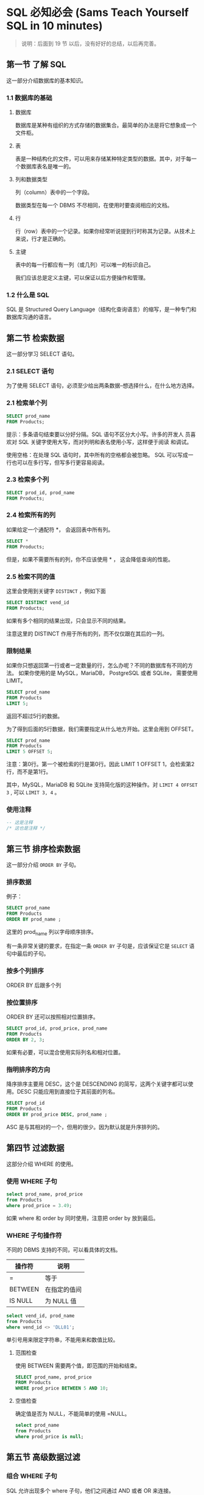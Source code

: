 * SQL 必知必会 (Sams Teach Yourself SQL in 10 minutes)

#+BEGIN_QUOTE
说明：后面到 19 节 以后，没有好好的总结，以后再完善。
#+END_QUOTE


** 第一节 了解 SQL
    这一部分介绍数据库的基本知识。

*** 1.1 数据库的基础

**** 数据库
    数据库是某种有组织的方式存储的数据集合。最简单的办法是将它想象成一个文件柜。

**** 表
    表是一种结构化的文件，可以用来存储某种特定类型的数据。其中，对于每一个数据库表名是唯一的。

**** 列和数据类型
    列（column）表中的一个字段。

    数据类型在每一个 DBMS 不尽相同，在使用时要查阅相应的文档。

**** 行
    行（row）表中的一个记录。如果你经常听说提到行时称其为记录。从技术上来说，行才是正确的。

**** 主键
    表中的每一行都应有一列（或几列）可以唯一的标识自己。

    我们应该总是定义主键，可以保证以后方便操作和管理。

*** 1.2 什么是 SQL
    SQL 是 Structured Query Language（结构化查询语言）的缩写，是一种专门和数据库沟通的语言。

** 第二节 检索数据
    这一部分学习 SELECT 语句。

*** 2.1 SELECT 语句
    为了使用 SELECT 语句，必须至少给出两条数据--想选择什么，在什么地方选择。

*** 2.1 检索单个列
    #+BEGIN_SRC sql
    SELECT prod_name
    FROM Products;
    #+END_SRC

    提示：多条语句结束要以分好分隔。SQL 语句不区分大小写。许多的开发人
    员喜欢对 SQL 关键字使用大写，而对列明和表名使用小写，这样便于阅读
    和调试。

    使用空格：在处理 SQL 语句时，其中所有的空格都会被忽略。 SQL 可以写成一行也可以在多行写，但写多行更容易阅读。

*** 2.3 检索多个列
    #+BEGIN_SRC sql
    SELECT prod_id, prod_name
    FROM Products;
    #+END_SRC

*** 2.4 检索所有的列

    如果给定一个通配符 *， 会返回表中所有列。

    #+BEGIN_SRC sql
    SELECT *
    FROM Products;
    #+END_SRC

    但是，如果不需要所有的列，你不应该使用 * ， 这会降低查询的性能。

*** 2.5 检索不同的值
    这里会使用到关键字 =DISTINCT= ，例如下面

    #+BEGIN_SRC sql
    SELECT DISTINCT vend_id
    FROM Products;
    #+END_SRC

    如果有多个相同的结果出现，只会显示不同的结果。

    注意这里的 DISTINCT 作用于所有的列，而不仅仅跟在其后的一列。

*** 限制结果
    如果你只想返回第一行或者一定数量的行，怎么办呢？不同的数据库有不同的方法。
    如果你使用的是 MySQL，MariaDB， PostgreSQL 或者 SQLite， 需要使用 LIMIT。

    #+BEGIN_SRC sql
    SELECT prod_name
    FROM Products
    LIMIT 5;
    #+END_SRC

    返回不超过5行的数据。

    为了得到后面的5行数据，我们需要指定从什么地方开始。这里会用到 OFFSET。

    #+BEGIN_SRC sql
    SELECT prod_name
    FROM Products
    LIMIT 5 OFFSET 5;
    #+END_SRC

    注意：第0行。第一个被检索的行是第0行。因此 LIMIT 1 OFFSET 1，会检索第2行，而不是第1行。

    其中，MySQL，MariaDB 和 SQLite 支持简化版的这种操作。对 =LIMIT 4 OFFSET 3= , 可以 =LIMIT 3, 4= 。

*** 使用注释

    #+BEGIN_SRC sql
    -- 这是注释
    /* 这也是注释 */
    #+END_SRC

** 第三节 排序检索数据
    这一部分介绍 =ORDER BY= 子句。

*** 排序数据
    例子：
    #+BEGIN_SRC sql
    SELECT prod_name
    FROM Products
    ORDER BY prod_name ;
    #+END_SRC

    这里的 prod_name 列以字母顺序排序。

    有一条非常关键的要求，在指定一条 =ORDER BY= 子句是，应该保证它是 =SELECT= 语句中最后的子句。

*** 按多个列排序

    ORDER BY 后跟多个列

*** 按位置排序
    ORDER BY 还可以按照相对位置排序。

    #+BEGIN_SRC sql
    SELECT prod_id, prod_price, prod_name
    FROM Products
    ORDER BY 2, 3;
    #+END_SRC

    如果有必要，可以混合使用实际列名和相对位置。

*** 指明排序的方向

    降序排序主要用 DESC，这个是 DESCENDING 的简写，这两个关键字都可以使用。DESC 只能应用到直接位于其前面的列名。

    #+BEGIN_SRC sql
    SELECT prod_id
    FROM Products
    ORDER BY prod_price DESC, prod_name ;
    #+END_SRC

    ASC 是与其相对的一个，但用的很少。因为默认就是升序排列的。

** 第四节 过滤数据

    这部分介绍 WHERE 的使用。

*** 使用 WHERE 子句
    #+BEGIN_SRC sql
    select prod_name, prod_price
    from Products
    where prod_price = 3.49;
    #+END_SRC

    如果 where 和 order by 同时使用，注意把 order by 放到最后。

*** WHERE  子句操作符

	不同的 DBMS 支持的不同，可以看具体的文档。

    | 操作符  | 说明         |
    |---------+--------------|
    | =       | 等于         |
    | BETWEEN | 在指定的值间 |
    | IS NULL | 为 NULL 值     |


	#+BEGIN_SRC sql
	select vend_id, prod_name
	from Products
	where vend_id <> 'DLL01';
	#+END_SRC

	单引号用来限定字符串，不能用来和数值比较。

**** 范围检查
	使用 BETWEEN 需要两个值，即范围的开始和结束。

	#+BEGIN_SRC sql
	SELECT prod_name, prod_price
	FROM Products
	WHERE prod_price BETWEEN 5 AND 10;
	#+END_SRC

**** 空值检查
	确定值是否为 NULL，不能简单的使用 =NULL。

	#+BEGIN_SRC sql
	select prod_name
	from Products
	where prod_price is null;
	#+END_SRC

** 第五节 高级数据过滤

*** 组合 WHERE 子句
	SQL 允许出现多个 where 子句，他们之间通过 AND 或者 OR 来连接。

*** AND OR
	需要注意的是 AND OR 的求值顺序。

	#+BEGIN_SRC sql
	select prod_name, prod_price
	from Products
	where vend_id = '' or vend_id = ''
		  and prod_price >= 10;
	#+END_SRC

	SQL 在处理 OR 之前，优先处理 AND。所以必要的时候，我们要加上括号明确地使用分组操作符。

*** IN 操作符

	IN 用来指定条件范围，范围中的每个条件都可以进行匹配。
	#+BEGIN_SRC sql
	select prod_name, prod_price
	from Products
	where vend_id in ('', '')
	order by prod_name ;
	#+END_SRC

	这里我们可以看出，in 与 or 差不多。使用 or 有如下的优点。
    - 更加的清晰、直观
    - 运行的更快
    - 可以包含其他的 SELECT 语句。这个非常有用。

*** NOT 操作符
	where 子句中用来否定其后条件的关键字。

** 第六节 用通配符进行过滤
	这部分介绍 like 的用法。

*** like 操作符
	通配符搜索只能用于文本字段（字符串），非文本字段不能使用通配符。

*** 百分号（%） 通配符
	% 表示任何字符出现任意次数。为了找出所有以 Fish 开头的产品，可以
	#+BEGIN_SRC sql
	select prod_id, prod_name
	from Products
	where prod_name like 'Fish%';
	#+END_SRC

	这地方可能会有很多的坑，例如匹配 F%y, 以 F 开头， y结尾的。如果y后
	面还有空格就匹配不到了，这不是我们想要的。这个时候，解决办法可以这
	样 F%y% 来匹配。更好的办法是用函数去掉空格。

	% 看起来能匹配任何的东西，但是有一个例外，这就是 =NULL= 。

*** 下划线（_） 通配符
	它只能匹配单个字符。

*** 使用通配符的技巧
    - 不要过度使用通配符。如果其他操作能达到相同的目的，应该使用其他操作。
    - 不要把它们用在搜索模式的开始处。这样是最慢的。



** 第七节 创建计算字段
	这部分介绍什么是计算字段，如何创建。
*** 计算字段
	存储在数据库表中的数据一般不是应用程序所需要的格式，下面举几个例子。
    - 需要显示公司名，同时还需要显示公司的地址，但这两个信息存储在不同的表中。
    - 城市、州和邮政编码存储在不同的列中，但邮件标签打印程序需要把他们作为一个有恰当格式的字段检索出来。
    - 需要根据表数据进行诸如总数、平均数计算。

*** 拼接字段
	拼接，就是将值联结到一起构成单个值。一般在PostgreSQL、Oracle等中使用 =||= 。
	例如：

	#+BEGIN_SRC sql
	select vend_name || '(' || vend_country || ')'
	from Vendors
	order by vend_name ;
	#+END_SRC

	在 MySQL 或 MariaDB 中需要使用 Concat

	#+BEGIN_SRC sql
	select Concat(vend_name, '(', vend_country, ')')
	from Vendors
	order by vend_name ;
	#+END_SRC

	在 select 语句返回的输出中，我们看到会有很多的空格填充。为了正确返回格式化的数据，必须去掉这些空格。这时可以使用 RTRIM() 函数来完成。

	#+BEGIN_SRC sql
	select RTRIM(vend_name) || '(' || RTRIM(vend_country) || ')'
	from Vendors
	order by vend_name ;
	#+END_SRC

	大多数的 DBMS 都支持 RTRIM 函数（去掉字符串右边的空格），LTRIM 函数 （去掉左边空格），以及 TRIM。

*** 使用别名
	从前面的输出看出，我们没有给这种拼接字段一个名字。这样就导致无法再外部程序应用中引用这个列。这里我们可以使用 =AS= 来做。

    #+BEGIN_SRC sql
	select RTRIM(vend_name) || '(' || RTRIM(vend_country) || ')' as vend_title
	from Vendors
	order by vend_name ;
	#+END_SRC

	在很多的 DBMS 中 AS 是可选的，但是最好使用它，这被视为一条最佳实践。

	别名的名字可以是一个单词，也可以是一个字符串。但是最好是用单词。

*** 执行算术计算
	#+BEGIN_SRC sql
	select prod_id
		   quantity * item_prices as expanded_price
	from OrderItems
	where order_num = 20008;
	#+END_SRC

	提示：如何测试计算
	=SELECT= 语句为测试、检验函数和计算提供了很好的方法。例如

	#+BEGIN_SRC sql
	select 3 * 2; -- will return 6.
	select Trim(' abc '); -- will return 'abc'.
	select Now(); -- will return the current date and time.
	#+END_SRC


** 使用函数处理数据
	这一部分，大体说一下函数的分类，具体的查相应的文档。对于每种 DBMS 这一部分差别很大。

*** 函数
	大多数都支持一下类型的函数。
    - 文本处理，字符串
    - 数值算术操作
    - 日期和时间
    - 返回 DBMS 正确使用的信息

*** 文本处理函数
	#+BEGIN_SRC sql
	select UPPER(vend_name)
	from xx
	order by xx;
	#+END_SRC

*** 日期和时间处理
	#+BEGIN_SRC sql
	select order_num
	from Orders
	where YEAR(order_date) = 2012;
	#+END_SRC

*** 数值处理
	| 函数   | 说明       |
	|--------+------------|
	| ABS()  | 返回绝对值 |
	| COS()  | 返回余弦   |
	| EXP()  | 返回指数   |
	| PI()   | 返回圆周率 |
	| SIN()  | 正弦       |
	| SQRT() | 平方根     |
	| TAN()  | 正切         |

** 汇总数据
	介绍 SQL 的聚集函数。

*** 聚集函数
	我们经常需要汇总数据而不是检索出来。例如：
    - 确定表中的行数
    - 获取行的和
    - 找出表列中最大值、最下值、平均值

	| 函数  | 说明     |
	|-------+----------|
	| AVG   | 平均     |
	| COUNT | 行数   |
	| MAX   | 最大值   |
	| MIN   | 最小值   |
	| SUM   | 列和       |

	#+BEGIN_SRC sql
	select AVG(prod_price) as avg_price
	from Products;
	#+END_SRC

	对于 COUNT(*) 会对行的数目计算。而 COUNT(column) 会忽略 NULL 行。

	#+BEGIN_SRC sql
	select count(*)
	from xxx;
	#+END_SRC

*** 聚集不同值
	只包含不同值，指定 DISTINCT 参数。

	#+BEGIN_SRC sql
	select avg(distinct prod_price) as avg_price
	from Products
	where vend_id = 'DLL01';
	#+END_SRC

** 第十节 分组数据
	这部分介绍使用 =GROUP BY= 和 =HAVING= 子句。

*** 数据分组
	使用分组可以将数据分为多个逻辑组，对每个组进行聚集计算。

*** 创建分组
	分组使用 =group by= 子句建立。

	#+BEGIN_SRC sql
	select vend_id, count(*) as num_prods
	from products
	group by vend_370830199210072237

	#+END_SRC

	group by 的规定具体看 P86 页。

*** 过滤分组
	我们可以看到where 的作用，但是有些 where 无法完成。where 过滤的是行，而不是分组。这里要用 having。

	having 支持所有的 where 操作。

	#+BEGIN_SRC sql
	select cust_id, count(*) as orders
	from Orders
	group by cust_id
	having count(*) >= 2;
	#+END_SRC

	关于 =where= 和 =having= 的区别。我们可以这样理解， =where= 在数据分组前进行过滤， =having= 在分组后过滤。

	下面是同时使用这两个的例子。
	#+BEGIN_SRC sql
	select vend_id, count(*) as num_prods
	from Products
	where prod_price >= 4
	group by vend_id
	having count(*) >= 2;
	#+END_SRC


*** 分组与排序
	分组不保证是排序后的，有些 DBMS 是，有些不是。我们要手动的加上 order by 来保证我们的要求。

*** select 子句顺序

	| 子句     | 说明 |
	|----------+------|
	| select   |      |
	| from     |      |
	| where    |      |
	| group by |      |
	| having   |      |
	| order by |      |

** 第十一节 使用子查询
	介绍什么是子查询
*** 子查询
	嵌套在其他查询中的查询就是子查询。 一个例子：

	#+BEGIN_SRC sql
	select cust_name, cust_contact
	from Customers
	where cust_id in (select cust_id
					  from Orders
					  where order_num in (select order_num
										  from OrderItems
										  where prod_id = 'RGAN01'));
	#+END_SRC

	在使用子查询是我们要适当的缩进，方便阅读。不要嵌套太多子查询，影响性能。

	作为子查询的 select 只能查询单个列。

*** 作为计算字段使用子查询

	#+BEGIN_SRC sql
	select cust_name
		   cust_state,
		   (select count(*)
			from Orders
			where Orders.cust_id = Customers.cust_id) as orders -- 完全限定列名
   	from Customers
	order by cust_name ;
	#+END_SRC

** 第 12 节 联结表
	什么是联结，为什么使用联结，如何使用。

*** 联结
	SQL 最强大的功能之一就是能在查询的执行中联结表。为了将数据分为多个表，更有效的管理，更方便的处理数据。下面看几个例子：

	#+BEGIN_SRC sql
	select vend_name, prod_name
	from A, B
	where A.vend_id = B.vend_id ;
	#+END_SRC

	没有联结条件的表关系返回结果为笛卡尔积。这种要尽量避免。

	#+BEGIN_SRC sql
	select vend_name, prod_name, prod_price
	from A, B;
	#+END_SRC

*** 内联结
	其实上面的联结就是内联结。也称为等值联结。下面是另一种写法：

	#+BEGIN_SRC sql
	select vend_name
	from A inner join B
	on A.vend_id = B.vend_id ;
	#+END_SRC

	注意不要联结过多的表，性能会非常差。

	在前面的例子中，我们使用了子查询。但是那个例子可以使用内联结来做。

** 第13节 创建高级联结
	介绍如果使用表别名，如何对被联结的表使用聚集函数。

*** 使用表别名
	这个前面介绍过了。一个例子：

	#+BEGIN_SRC sql
	select cust_name, cust_contact
	from A as a, B as b, C as c
	where a.id = b.id and c.num = b.num and prod_id = 'xx';
	#+END_SRC

*** 使用不同类型的联结
	这里有 自联结、自然联结和外联结

**** 自联结
	例子：
	#+BEGIN_SRC sql
	select c1.cust_id
	from Customers as c1, Customers as c2
	where c1.cust_name = c2.cust_name
	and c1.cust_contact = 'xxx';
	#+END_SRC

	一般使用自联结要比使用子查询快。具体的还是应该实验一下。

**** 自然联结

**** 外联结
	外联结分为左右外联结：

	#+BEGIN_SRC sql
	select A.id, B.nu
	from A left outer join B
	on A.id = B.id ;
	#+END_SRC

	left outer join 从 from 子句左边的表中选择所有的行，right 相反。

** 第 14 节 组合查询
	介绍 union 的使用。

*** 使用 union
	union 用来将多条 select 语句组合成一个结果集。

	#+BEGIN_SRC sql
	select cust_name, cust_contact
	from A
	where ....
	union -- 组合
	select cust_name, cust_contact
	from A
	where ....
	#+END_SRC

	需要注意的几点：
    - union 需要有两条或以上的select语句组成。
    - union 中的每个查询必须包含相同的列、表达式或聚集函数。

	使用 order by 可以对查询结果排序。

** 第 15 节 插入数据
	这里举几个例子：

	#+BEGIN_SRC sql
	insert into table_name
	values('aa', 'fss', NULL, 123);
	#+END_SRC

	注意 values 中数目要正确。

*** 插入检索出的数据

	#+BEGIN_SRC sql
	insert into C(id, email, name, city, zip)
	select id, email, name, city, zip from CustNew;
	#+END_SRC

	这里我们用到了 =insert select= 。

*** 从一个表复制到另一个表

	#+BEGIN_SRC sql
	select *
	into custCopy
	from customers;
	#+END_SRC


** 第 16 节 更新和删除数据

	更新数据：
	#+BEGIN_SRC sql
	update Customers
	set email = 'dai92817@icloud.com', contact = 'hello'
	where id = '37083019921007xxxx'
	#+END_SRC

	删除数据：
	#+BEGIN_SRC sql
	delete from C where id = '001';
	#+END_SRC

** 第 17 节 创建和操纵表

	创建表
	#+BEGIN_SRC sql
	create table products(
	id	char(10)	not null,
	name char(10) 	not null default 'aa'
	);
	#+END_SRC

	更新表：
	#+BEGIN_SRC sql
	alter table venders
	add vend_phone char(20);

	alter table venders
	drop column vend_phone;
	#+END_SRC

	删除表：
	#+BEGIN_SRC sql
	drop table custCopy;
	#+END_SRC


** 第 18 节 使用视图
	视图是虚拟的表。为什么使用视图呢？
    - 重用 SQL 语句
    - 简化复杂的 SQL 操作
    - 使用表的一部分而不是整个表
    - 保护数据
    - 更改数据格式和表示

*** 创建视图
	#+BEGIN_SRC sql
	create view test as
	select name, contact, id
	from C, O, Ord
	where ...
	#+END_SRC

*** 利用视图格式化检索出的数据
	#+BEGIN_SRC sql
	create view test
	select RTRIM(vend_name) || '(' || RTRIM(vend_country) || ')' as vend_title
	from Vendors
	order by vend_name ;

	-- 下次我们可以这样了
	select * from test;
	#+END_SRC

** 第 19 节 使用存储过程
	介绍什么是存储过程，如何使用存储过程。

	简单来说，存储过程就是为了以后使用而保存的一条或多条 SQL 语句。可以将其视为批文件。

	为什么要使用呢？
    - 简化复杂的操作。
    - 因为不需要反复建立一系列处理步骤，保证数据的一致性。所有的开发人员都可以使用同一个存储过程。
    - 存储过通常是编译过的，速度更快。

	如何创建和使用，P169。

** 第 20 节 管理事务处理
	讲到如何利用 COMMIT 和 ROLLBACK 来管理事务处理。

*** 事务处理
	使用事务处理，通过确保成批的 SQL 操作要么完全执行，要么完全不执行，来维护数据库的完整性。

** 第 21 节 使用游标
	这部分讲到什么是游标，如何使用游标。

** 第 22 节 高级 SQL 特性

*** 约束

**** 主键

**** 外键

**** 唯一约束

**** 检查约束

*** 索引

*** 触发器


** 样例表
	我们可以在 [[http://www.forta.com/books/0672336073/][这里]] 获得。
